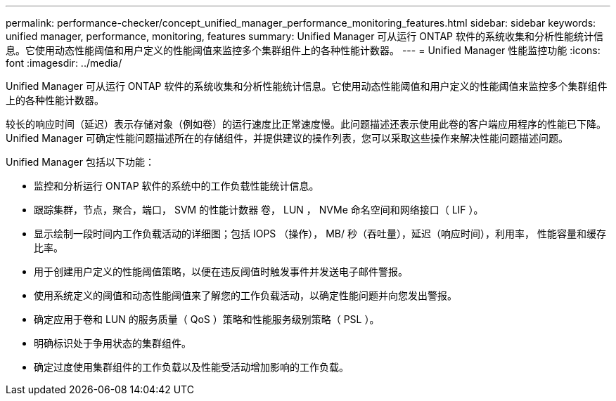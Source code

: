 ---
permalink: performance-checker/concept_unified_manager_performance_monitoring_features.html 
sidebar: sidebar 
keywords: unified manager, performance, monitoring, features 
summary: Unified Manager 可从运行 ONTAP 软件的系统收集和分析性能统计信息。它使用动态性能阈值和用户定义的性能阈值来监控多个集群组件上的各种性能计数器。 
---
= Unified Manager 性能监控功能
:icons: font
:imagesdir: ../media/


[role="lead"]
Unified Manager 可从运行 ONTAP 软件的系统收集和分析性能统计信息。它使用动态性能阈值和用户定义的性能阈值来监控多个集群组件上的各种性能计数器。

较长的响应时间（延迟）表示存储对象（例如卷）的运行速度比正常速度慢。此问题描述还表示使用此卷的客户端应用程序的性能已下降。Unified Manager 可确定性能问题描述所在的存储组件，并提供建议的操作列表，您可以采取这些操作来解决性能问题描述问题。

Unified Manager 包括以下功能：

* 监控和分析运行 ONTAP 软件的系统中的工作负载性能统计信息。
* 跟踪集群，节点，聚合，端口， SVM 的性能计数器 卷， LUN ， NVMe 命名空间和网络接口（ LIF ）。
* 显示绘制一段时间内工作负载活动的详细图；包括 IOPS （操作）， MB/ 秒（吞吐量），延迟（响应时间），利用率， 性能容量和缓存比率。
* 用于创建用户定义的性能阈值策略，以便在违反阈值时触发事件并发送电子邮件警报。
* 使用系统定义的阈值和动态性能阈值来了解您的工作负载活动，以确定性能问题并向您发出警报。
* 确定应用于卷和 LUN 的服务质量（ QoS ）策略和性能服务级别策略（ PSL ）。
* 明确标识处于争用状态的集群组件。
* 确定过度使用集群组件的工作负载以及性能受活动增加影响的工作负载。

